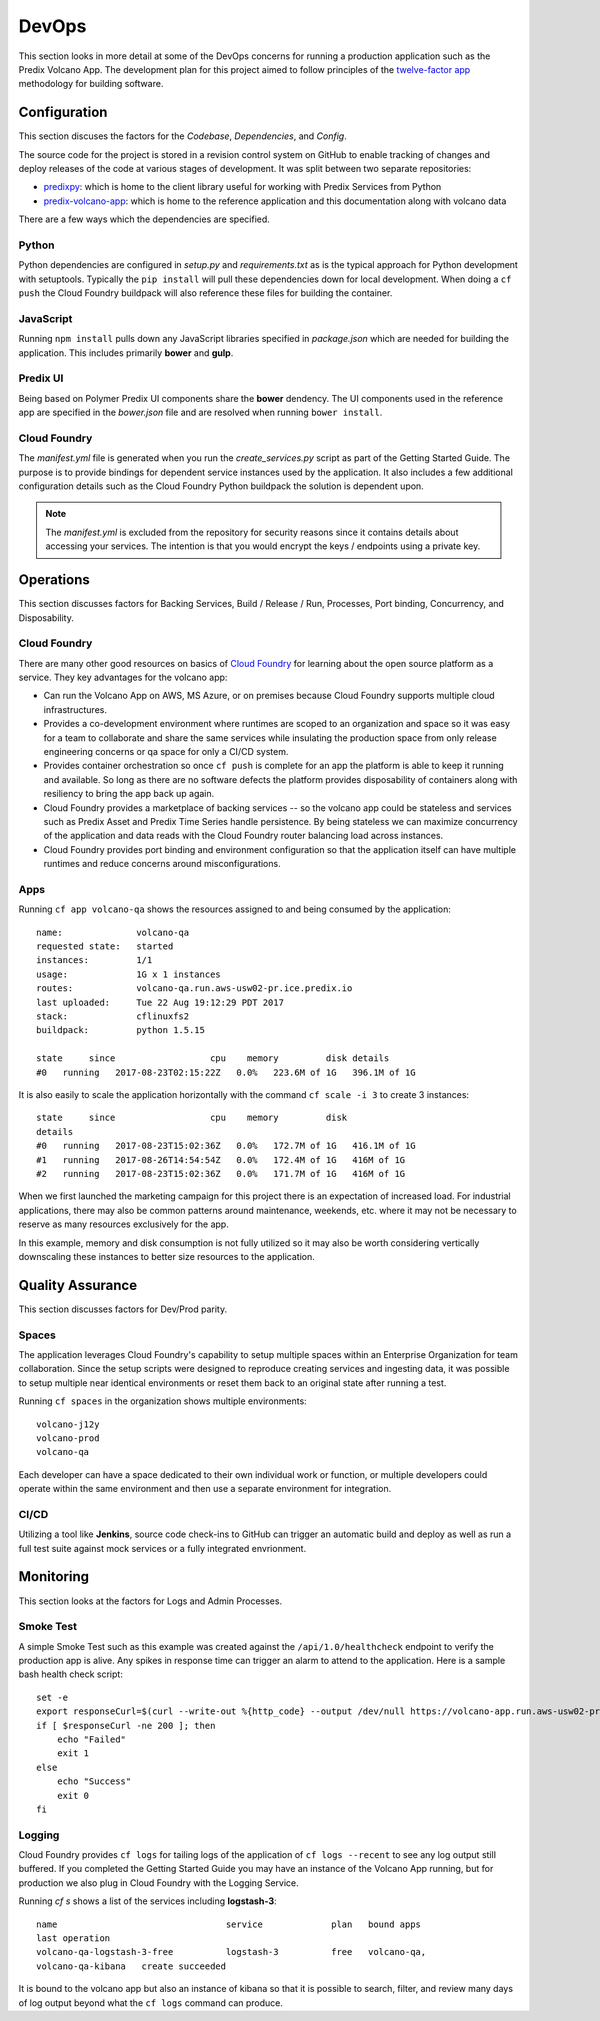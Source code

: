 
DevOps
======

This section looks in more detail at some of the DevOps concerns for running a
production application such as the Predix Volcano App.  The development plan
for this project aimed to follow principles of the `twelve-factor app`_
methodology for building software.

.. _twelve-factor app: https://12factor.net/

Configuration
-------------

This section discuses the factors for the *Codebase*, *Dependencies*, and *Config*.

The source code for the project is stored in a revision control system on
GitHub to enable tracking of changes and deploy releases of the code at various
stages of development.  It was split between two separate repositories:

- `predixpy`_: which is home to the client library useful for working with
  Predix Services from Python
- `predix-volcano-app`_: which is home to the reference application and
  this documentation along with volcano data

There are a few ways which the dependencies are specified.

Python
......

Python dependencies are configured in *setup.py* and *requirements.txt* as is
the typical approach for Python development with setuptools.  Typically the
``pip install`` will pull these dependencies down for local development.  When
doing a ``cf push`` the Cloud Foundry buildpack will also reference these files
for building the container.

JavaScript
..........

Running ``npm install`` pulls down any JavaScript libraries specified in
*package.json* which are needed for building the application.  This includes
primarily **bower** and **gulp**.

Predix UI
.........

Being based on Polymer Predix UI components share the **bower** dendency.  The
UI components used in the reference app are specified in the *bower.json* file
and are resolved when running ``bower install``.

Cloud Foundry
.............

The *manifest.yml* file is generated when you run the *create_services.py*
script as part of the Getting Started Guide.  The purpose is to provide
bindings for dependent service instances used by the application.  It also
includes a few additional configuration details such as the Cloud Foundry
Python buildpack the solution is dependent upon.

.. note::

   The *manifest.yml* is excluded from the repository for security reasons
   since it contains details about accessing your services.  The intention is
   that you would encrypt the keys / endpoints using a private key.

.. _predix-volcano-app: https://github.com/PredixDev/predix-volcano-app
.. _predixpy: https://github.com/PredixDev/predixpy

Operations
----------

This section discusses factors for Backing Services, Build / Release / Run,
Processes, Port binding, Concurrency, and Disposability.

Cloud Foundry
.............

There are many other good resources on basics of `Cloud Foundry`_ for learning
about the open source platform as a service.  They key advantages for the
volcano app:

- Can run the Volcano App on AWS, MS Azure, or on premises because Cloud
  Foundry supports multiple cloud infrastructures.

- Provides a co-development environment where runtimes are scoped to an
  organization and space so it was easy for a team to collaborate and share the
  same services while insulating the production space from only release
  engineering concerns or qa space for only a CI/CD system.

- Provides container orchestration so once ``cf push`` is complete for an app
  the platform is able to keep it running and available. So long as there are no
  software defects the platform provides disposability of containers along with
  resiliency to bring the app back up again.

- Cloud Foundry provides a marketplace of backing services -- so the volcano
  app could be stateless and services such as Predix Asset and Predix Time
  Series handle persistence.  By being stateless we can maximize concurrency of
  the application and data reads with the Cloud Foundry router balancing load
  across instances.

- Cloud Foundry provides port binding and environment configuration so that the
  application itself can have multiple runtimes and reduce concerns around
  misconfigurations.

Apps
....

Running ``cf app volcano-qa`` shows the resources assigned to and being
consumed by the application::

   name:              volcano-qa
   requested state:   started
   instances:         1/1
   usage:             1G x 1 instances
   routes:            volcano-qa.run.aws-usw02-pr.ice.predix.io
   last uploaded:     Tue 22 Aug 19:12:29 PDT 2017
   stack:             cflinuxfs2
   buildpack:         python 1.5.15

   state     since                  cpu    memory         disk details
   #0   running   2017-08-23T02:15:22Z   0.0%   223.6M of 1G   396.1M of 1G

It is also easily to scale the application horizontally with the command ``cf
scale -i 3`` to create 3 instances::

     state     since                  cpu    memory         disk
     details
     #0   running   2017-08-23T15:02:36Z   0.0%   172.7M of 1G   416.1M of 1G
     #1   running   2017-08-26T14:54:54Z   0.0%   172.4M of 1G   416M of 1G
     #2   running   2017-08-23T15:02:36Z   0.0%   171.7M of 1G   416M of 1G

When we first launched the marketing campaign for this project there is an
expectation of increased load.  For industrial applications, there may also be
common patterns around maintenance, weekends, etc. where it may not be
necessary to reserve as many resources exclusively for the app.

In this example, memory and disk consumption is not fully utilized so it may
also be worth considering vertically downscaling these instances to better size
resources to the application.

.. _Cloud Foundry: https://www.cloudfoundry.org/

Quality Assurance
-----------------

This section discusses factors for Dev/Prod parity.

Spaces
......

The application leverages Cloud Foundry's capability to setup multiple spaces
within an Enterprise Organization for team collaboration.  Since the setup
scripts were designed to reproduce creating services and ingesting data, it was
possible to setup multiple near identical environments or reset them back to an
original state after running a test.

Running ``cf spaces`` in the organization shows multiple environments::

   volcano-j12y
   volcano-prod
   volcano-qa

Each developer can have a space dedicated to their own individual work or
function, or multiple developers could operate within the same environment and
then use a separate environment for integration.

CI/CD
.....

Utilizing a tool like **Jenkins**, source code check-ins to GitHub can trigger
an automatic build and deploy as well as run a full test suite against mock
services or a fully integrated envrionment.

Monitoring
----------

This section looks at the factors for Logs and Admin Processes.

Smoke Test
..........

A simple Smoke Test such as this example was created against the
``/api/1.0/healthcheck`` endpoint to verify the production app is alive.  Any
spikes in response time can trigger an alarm to attend to the application.
Here is a sample bash health check script::

    set -e
    export responseCurl=$(curl --write-out %{http_code} --output /dev/null https://volcano-app.run.aws-usw02-pr.ice.predix.io/api/1.0/health)
    if [ $responseCurl -ne 200 ]; then
        echo "Failed"
        exit 1
    else
        echo "Success"
        exit 0
    fi

Logging
.......

Cloud Foundry provides ``cf logs`` for tailing logs of the application of ``cf
logs --recent`` to see any log output still buffered.  If you completed the
Getting Started Guide you may have an instance of the Volcano App running, but
for production we also plug in Cloud Foundry with the Logging Service.

Running `cf s` shows a list of the services including **logstash-3**::

    name                                service             plan   bound apps
    last operation
    volcano-qa-logstash-3-free          logstash-3          free   volcano-qa,
    volcano-qa-kibana   create succeeded

It is bound to the volcano app but also an instance of kibana so that it is
possible to search, filter, and review many days of log output beyond what the
``cf logs`` command can produce.

.. _Logging Service: https://www.predix.io/services/service.html?id=1184
